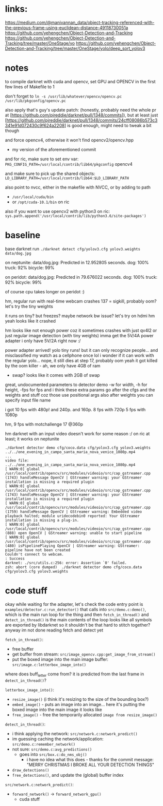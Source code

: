 * links:
https://medium.com/@manivannan_data/object-tracking-referenced-with-the-previous-frame-using-euclidean-distance-49118730051a
https://github.com/yehengchen/Object-Detection-and-Tracking
https://github.com/yehengchen/Object-Detection-and-Tracking/tree/master/OneStage/yo
https://github.com/yehengchen/Object-Detection-and-Tracking/tree/master/OneStage/yolo/deep_sort_yolov3

* notes

to compile darknet with cuda and opencv, set GPU and OPENCV in the first few
lines of Makefile to 1

don't forget to ~ln -s /usr/lib/whatever/opencv/opencv.pc /usr/lib/pkgconfig/opencv.pc~

also apply that's guy's update patch:
(honestly, probably need the whole pr at
[https://github.com/pjreddie/darknet/pull/1348/commits]), but at least just
[https://github.com/pjreddie/darknet/pull/1348/commits/24cff08086b573c3341e91d072430c9f624a2208]
is good enough, might need to tweak a bit though

and force opencv4, otherwise it won't find opencv2/opencv.hpp
- my version of the aforementioned commit

and for ric, make sure to set env var:
~PKG_CONFIG_PATH=/usr/local/contrib/lib64/pkgconfig~
opencv4                 

and make sure to pick up the shared objects:
~LD_LIBRARY_PATH=/usr/local/contrib/lib64:$LD_LIBRARY_PATH~

also point to nvcc, either in the makefile with NVCC, or by adding to path
- ~/usr/local/cuda/bin~
- or ~/opt/cuda-10.1/bin~ on ric

also if you want to use opencv2  with python3 on ric:
~sys.path.append('/usr/local/contrib/lib/python3.6/site-packages')~

* baseline

base darknet run
~./darknet detect cfg/yolov3.cfg yolov3.weights data/dog.jpg~

on neptunite:
data/dog.jpg: Predicted in 12.952805 seconds.
dog: 100%
truck: 92%
bicycle: 99%

on peridot:
data/dog.jpg: Predicted in 79.676022 seconds.
dog: 100%
truck: 92%
bicycle: 99%

of course cpu takes longer on peridot :)


hm, regular run with real-time webcam crashes
137 = sigkill, probably oom?
let's try the tiny weights

it runs on tiny? but freezes? maybe network bw issue? let's try on hdmi
hm yeah looks like it crashed

hm looks like not enough power coz it sometimes crashes with just qv4l2 or
just regular image detection (with tiny weights)
imma get the 5V/4A power adapter
i only have 5V/2A right now :/

power adapter arrived! yolo tiny runs! but it can only recognize people...
and misclassified my watch as a cellphone once lol
i wonder if it can work with the regular yolo... nope, it still dies at step
17, probably oom
yeah it got killed by the oom killer - ah, we only have 4GB of ram
- swap? looks like it comes with 2GB of swap

great, undocumented parameters to detector demo
-w for width, -h for height, -fps for fps
and i think these extra params go after the cfgs and the weights and stuff
coz those use positional args
also after weights you can specify input file name

i got 10 fps with 480p! and 240p. and 160p.
8 fps with 720p
5 fps with 1080p

hm, 9 fps with motchallenge 17 @360p


hm darknet with an input video doesn't work for some reason :/
on ric at least; it works on neptunite

#+BEGIN_SRC log
./darknet detector demo cfg/coco.data cfg/yolov3.cfg yolov3.weights ../../one_evening_in_campo_santa_maria_nova_venice_1080p.mp4
...
video file: ../../one_evening_in_campo_santa_maria_nova_venice_1080p.mp4
[ WARN:0] global /usr/local/contrib/opencv/src/modules/videoio/src/cap_gstreamer.cpp (1743) handleMessage OpenCV | GStreamer warning: your GStreamer installation is missing a required plugin
[ WARN:0] global /usr/local/contrib/opencv/src/modules/videoio/src/cap_gstreamer.cpp (1743) handleMessage OpenCV | GStreamer warning: your GStreamer installation is missing a required plugin
[ WARN:0] global /usr/local/contrib/opencv/src/modules/videoio/src/cap_gstreamer.cpp (1759) handleMessage OpenCV | GStreamer warning: Embedded video playback halted; module uridecodebin0 reported: Your GStreamer installation is missing a plug-in.
[ WARN:0] global /usr/local/contrib/opencv/src/modules/videoio/src/cap_gstreamer.cpp (888) open OpenCV | GStreamer warning: unable to start pipeline
[ WARN:0] global /usr/local/contrib/opencv/src/modules/videoio/src/cap_gstreamer.cpp (480) isPipelinePlaying OpenCV | GStreamer warning: GStreamer: pipeline have not been created
Couldn't connect to webcam.
: Success
darknet: ./src/utils.c:256: error: Assertion `0' failed.
zsh: abort (core dumped)  ./darknet detector demo cfg/coco.data
cfg/yolov3.cfg yolov3.weights 
#+END_SRC

* code stuff

okay while waiting for the adapter, let's check the code
entry point is ~examples/detector.c:run_detector()~
that calls into ~src/demo.c:demo()~, which is the main run loop for the thing
and then ~fetch_in_thread()~ and ~detect_in_thread()~ is the main contents of the
loop
looks like all symbols are exported by libdarknet so it shouldn't be that
hard to stitch together? anyway im not done reading fetch and detect yet

~fetch_in_thread()~:
- free buffer
- get buffer from stream: ~src/image_opencv.cpp:get_image_from_stream()~
- put the boxed image into the main image buffer: ~src/image.c:letterbox_image_into()~

where does buff_letter come from? it is predicted from the last frame in
~detect_in_thread()~?

~letterbox_image_into()~:
- ~resize_image()~ (i think it's resizing to the size of the bounding box?)
- ~embed_image()~ - puts an image into an image... here it's putting the boxed
  image into the main image it looks like
- ~free_image()~ - free the temporarily allocated ~image from resize_image()~

~detect_in_thread()~:
- i think applying the network: ~src/network.c:network_predict()~
- im guessing caching the network/application: ~src/demo.c:remember_network()~
- not sure: ~src/demo.c:avg_predictions()~
  - goes into ~src/box.c:do_nms_obj()~
    - i have no idea what this does - thanks for the commit message: "MERRY
      CHRISTMAS I BROKE ALL YOUR DETECTION THINGS"
- ~draw_detections()~
- ~free_detections()~, and update the (global) buffer index

~src/network.c:network_predict()~:
- ~forward_network()~ -> ~forward_network_gpu()~
  - cuda stuff
